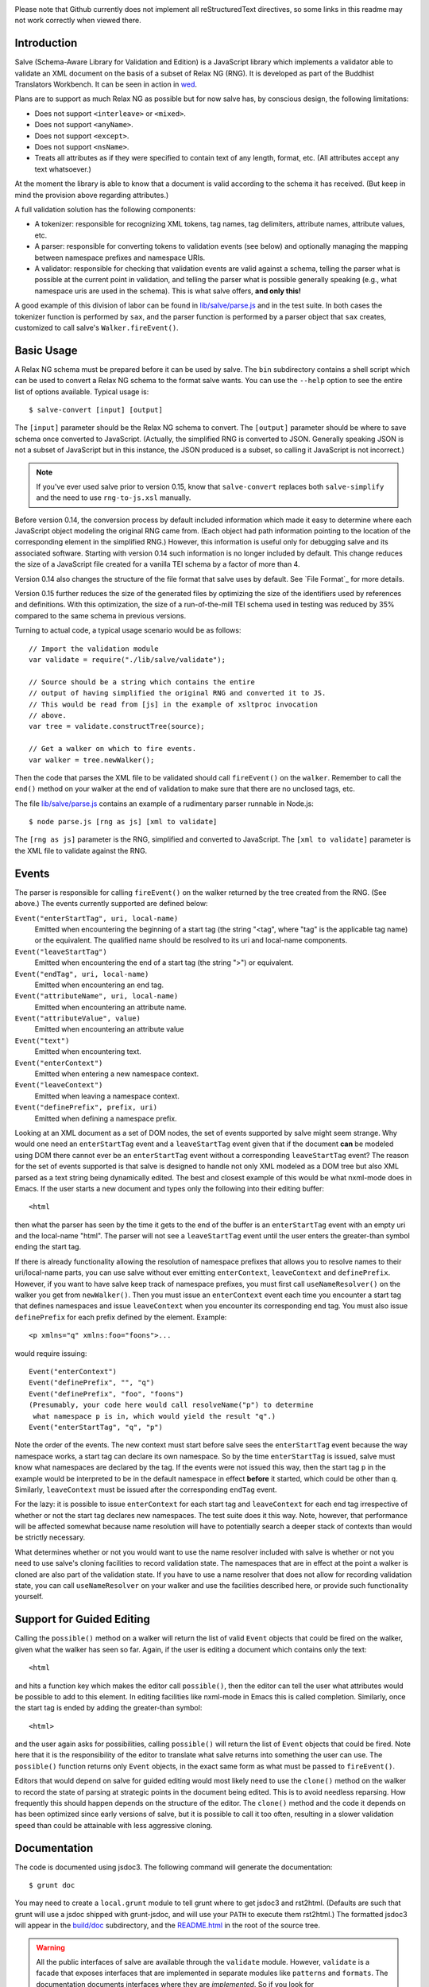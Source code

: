 .. image:: https://travis-ci.org/mangalam-research/salve.png

Please note that Github currently does not implement all
reStructuredText directives, so some links in this readme
may not work correctly when viewed there.

Introduction
============

Salve (Schema-Aware Library for Validation and Edition) is a
JavaScript library which implements a validator able to validate an
XML document on the basis of a subset of Relax NG (RNG). It is developed
as part of the Buddhist Translators Workbench. It can be seen in
action in `wed <https://github.com/mangalam-research/wed>`_.

Plans are to support as much Relax NG as possible but for now salve
has, by conscious design, the following limitations:

* Does not support ``<interleave>`` or ``<mixed>``.
* Does not support ``<anyName>``.
* Does not support ``<except>``.
* Does not support ``<nsName>``.
* Treats all attributes as if they were specified to contain text of
  any length, format, etc. (All attributes accept any text
  whatsoever.)

At the moment the library is able to know that a document is valid
according to the schema it has received. (But keep in mind the
provision above regarding attributes.)

A full validation solution has the following components:

* A tokenizer: responsible for recognizing XML tokens, tag names, tag
  delimiters, attribute names, attribute values, etc.

* A parser: responsible for converting tokens to validation events
  (see below) and optionally managing the mapping between namespace
  prefixes and namespace URIs.

* A validator: responsible for checking that validation events are
  valid against a schema, telling the parser what is possible at the
  current point in validation, and telling the parser what is possible
  generally speaking (e.g., what namespace uris are used in the
  schema). This is what salve offers, **and only this!**

A good example of this division of labor can be found in
`<lib/salve/parse.js>`_ and in the test suite. In both cases the
tokenizer function is performed by ``sax``, and the parser function is
performed by a parser object that ``sax`` creates, customized to call
salve's ``Walker.fireEvent()``.

Basic Usage
===========

A Relax NG schema must be prepared before it can be used by salve. The
``bin`` subdirectory contains a shell script which can be used to
convert a Relax NG schema to the format salve wants. You can use the
``--help`` option to see the entire list of options available. Typical
usage is::

    $ salve-convert [input] [output]

The ``[input]`` parameter should be the Relax NG schema to
convert. The ``[output]`` parameter should be where to save schema
once converted to JavaScript. (Actually, the simplified RNG is
converted to JSON. Generally speaking JSON is not a subset of
JavaScript but in this instance, the JSON produced is a subset, so
calling it JavaScript is not incorrect.)

.. note:: If you've ever used salve prior to version 0.15, know that
          ``salve-convert`` replaces both ``salve-simplify`` and the
          need to use ``rng-to-js.xsl`` manually.

.. _element paths:

Before version 0.14, the conversion process by default included
information which made it easy to determine where each JavaScript
object modeling the original RNG came from. (Each object had path
information pointing to the location of the corresponding element in
the simplified RNG.) However, this information is useful only for
debugging salve and its associated software. Starting with version
0.14 such information is no longer included by default. This change
reduces the size of a JavaScript file created for a vanilla TEI schema
by a factor of more than 4.

Version 0.14 also changes the structure of the file format that salve
uses by default. See `File Format`_ for more details.

Version 0.15 further reduces the size of the generated files by
optimizing the size of the identifiers used by references and
definitions. With this optimization, the size of a run-of-the-mill TEI
schema used in testing was reduced by 35% compared to the same schema
in previous versions.

Turning to actual code, a typical usage scenario would be as follows::

    // Import the validation module
    var validate = require("./lib/salve/validate");

    // Source should be a string which contains the entire
    // output of having simplified the original RNG and converted it to JS.
    // This would be read from [js] in the example of xsltproc invocation
    // above.
    var tree = validate.constructTree(source);

    // Get a walker on which to fire events.
    var walker = tree.newWalker();

Then the code that parses the XML file to be validated should call
``fireEvent()`` on the ``walker``. Remember to call the ``end()``
method on your walker at the end of validation to make sure that there
are no unclosed tags, etc.

The file `<lib/salve/parse.js>`_ contains an example of a rudimentary
parser runnable in Node.js::

    $ node parse.js [rng as js] [xml to validate]

The ``[rng as js]`` parameter is the RNG, simplified and converted to
JavaScript. The ``[xml to validate]`` parameter is the XML file to
validate against the RNG.

Events
======

The parser is responsible for calling ``fireEvent()`` on the walker returned
by the tree created from the RNG. (See above.) The events currently
supported are defined below:

``Event("enterStartTag", uri, local-name)``
  Emitted when encountering the beginning of a start tag (the string
  "<tag", where "tag" is the applicable tag name) or the equivalent. The
  qualified name should be resolved to its uri and local-name
  components.

``Event("leaveStartTag")``
  Emitted when encountering the end of a start tag (the string ">") or
  equivalent.

``Event("endTag", uri, local-name)``
  Emitted when encountering an end tag.

``Event("attributeName", uri, local-name)``
  Emitted when encountering an attribute name.

``Event("attributeValue", value)``
  Emitted when encountering an attribute value

``Event("text")``
  Emitted when encountering text.

``Event("enterContext")``
  Emitted when entering a new namespace context.

``Event("leaveContext")``
  Emitted when leaving a namespace context.

``Event("definePrefix", prefix, uri)``
  Emitted when defining a namespace prefix.

Looking at an XML document as a set of DOM nodes, the set of events
supported by salve might seem strange. Why would one need an
``enterStartTag`` event and a ``leaveStartTag`` event given that if the
document **can** be modeled using DOM there cannot ever be an
``enterStartTag`` event without a corresponding ``leaveStartTag``
event? The reason for the set of events supported is that salve is
designed to handle not only XML modeled as a DOM tree but also XML
parsed as a text string being dynamically edited. The best and closest
example of this would be what nxml-mode does in Emacs. If the user
starts a new document and types only the following into their editing
buffer::

    <html

then what the parser has seen by the time it gets to the end of the
buffer is an ``enterStartTag`` event with an empty uri and the
local-name "html". The parser will not see a ``leaveStartTag`` event
until the user enters the greater-than symbol ending the start tag.

If there is already functionality allowing the resolution of namespace
prefixes that allows you to resolve names to their uri/local-name
parts, you can use salve without ever emitting ``enterContext``,
``leaveContext`` and ``definePrefix``. However, if you want to have
salve keep track of namespace prefixes, you must first call
``useNameResolver()`` on the walker you get from ``newWalker()``. Then
you must issue an ``enterContext`` event each time you encounter a
start tag that defines namespaces and issue ``leaveContext`` when you
encounter its corresponding end tag. You must also issue
``definePrefix`` for each prefix defined by the element. Example::

    <p xmlns="q" xmlns:foo="foons">...

would require issuing::

    Event("enterContext")
    Event("definePrefix", "", "q")
    Event("definePrefix", "foo", "foons")
    (Presumably, your code here would call resolveName("p") to determine
     what namespace p is in, which would yield the result "q".)
    Event("enterStartTag", "q", "p")

Note the order of the events. The new context must start before salve
sees the ``enterStartTag`` event because the way namespace works, a
start tag can declare its own namespace. So by the time
``enterStartTag`` is issued, salve must know what namespaces are
declared by the tag. If the events were not issued this way, then the
start tag ``p`` in the example would be interpreted to be in the
default namespace in effect **before** it started, which could be
other than ``q``. Similarly, ``leaveContext`` must be issued after the
corresponding ``endTag`` event.

For the lazy: it is possible to issue ``enterContext`` for each start
tag and ``leaveContext`` for each end tag irrespective of whether or
not the start tag declares new namespaces. The test suite does it this way.
Note, however, that performance will be affected somewhat because name
resolution will have to potentially search a deeper stack of contexts than
would be strictly necessary.

What determines whether or not you would want to use the name resolver
included with salve is whether or not you need to use salve's cloning
facilities to record validation state. The namespaces that are in
effect at the point a walker is cloned are also part of the validation
state. If you have to use a name resolver that does not allow for
recording validation state, you can call ``useNameResolver`` on your
walker and use the facilities described here, or provide such
functionality yourself.

Support for Guided Editing
==========================

Calling the ``possible()`` method on a walker will return the list of
valid ``Event`` objects that could be fired on the walker, given what
the walker has seen so far. Again, if the user is editing a document
which contains only the text::

    <html

and hits a function key which makes the editor call ``possible()``, then
the editor can tell the user what attributes would be possible to add
to this element. In editing facilities like nxml-mode in Emacs this is
called completion. Similarly, once the start tag is ended by adding
the greater-than symbol::

   <html>

and the user again asks for possibilities, calling ``possible()`` will
return the list of ``Event`` objects that could be fired. Note here that
it is the responsibility of the editor to translate what salve returns
into something the user can use. The ``possible()`` function returns
only ``Event`` objects, in the exact same form as what must be passed to
``fireEvent()``.

Editors that would depend on salve for guided editing would most
likely need to use the ``clone()`` method on the walker to record the
state of parsing at strategic points in the document being
edited. This is to avoid needless reparsing. How frequently this
should happen depends on the structure of the editor. The ``clone()``
method and the code it depends on has been optimized since early
versions of salve, but it is possible to call it too often, resulting
in a slower validation speed than could be attainable with less
aggressive cloning.

Documentation
=============

The code is documented using jsdoc3. The following command will
generate the documentation::

    $ grunt doc

You may need to create a ``local.grunt`` module to tell grunt where to
get jsdoc3 and rst2html. (Defaults are such that grunt will use a
jsdoc shipped with grunt-jsdoc, and will use your ``PATH`` to execute
them rst2html.) The formatted jsdoc3 will appear in the `<build/doc>`_
subdirectory, and the `<README.html>`_ in the root of the source tree.

.. warning:: All the public interfaces of salve are available through
             the ``validate`` module. However, ``validate`` is a
             facade that exposes interfaces that are implemented in
             separate modules like ``patterns`` and ``formats``. The
             documentation documents interfaces where they are
             *implemented*. So if you look for
             ``validate.constructTree`` you will find it in
             ``formats``. There is currently no simple way to get
             jsdoc3 to expose these elements as being part of
             ``validate``.


Dependencies
============

Salve is packaged as a RequireJS module. So to use it in a browser
environment, you need to first load RequireJS and pass to RequireJS a
configuration that will allow it to find salve's code.

Loading salve in a Node.js environment requires installing the
following node package:

* node-amd-loader

Running ``salve-convert`` requires a Node.js environment and the
following node modules:

* argparse
* temp

This script also requires that ``xmllint`` and ``xsltproc`` be
installed on your system.

Running salve's tests **additionally** requires that the development
dependencies be installed. Please see the `<package.json>`_ file for
details regarding these dependencies. Note that the following packages
must be installed so that their executables are in your path:

* grunt-cli (to launch grunt)
* semver-sync

If you want to contribute to salve, your code will have to pass the
checks listed in `<.glerbl/repo_conf.py>`_. So you either have to
install glerbl to get those checks done for you or run the checks
through other means. See Contributing_.

Build System
============

Salve uses grunt. `<Gruntfile.js>`_ gets the values for its
configuration variables from three sources:

* Internal default values.

* From an optional ``local.grunt.js`` module that can override the
  internal defaults.

* From command line options that can override everything above.

The variables that can be set are:

============== =================================================================
Name           Meaning
============== =================================================================
mocha_grep     --grep parameter for Mocha
rst2html       rst2html command to run
jsdoc3         jsdoc3 command to run
jsdoc_private  Whether jsdoc3 should produce documentation for private entities.
============== =================================================================

Note that when used on the command line, underscores become dashes so
``--mocha-grep`` and ``--jsdoc-private``.

The ``local.grunt.js`` file is a module. So you must export values
like this::

    exports.jsdoc3 = "/usr/local/blah/jsdoc"

Testing
=======

Running the following command from the root of salve will install the
dependencies required for testing and will run the tests::

    $ npm test

Or you may bypass npm with this command::

    $ grunt test

Running ``mocha`` directly also works but you may run the test against
stale code whereas ``grunt test`` always runs a build first.

Building
========

If you are using salve in Node, there is no need to build. Building is
necessary only to create a deployable file tree, or if you want to run
tests.

Run::

    $ grunt

This will create a `<build>`_ subdirectory in which the JavaScript
necessary to validate XML files against a prepared Relax NG
schema. You could copy what is in `<build>`_ to a server to serve
these files to a client that would then perform validation. Future
releases will include automatic support for minified versions of
salve.

Contributing
============

Contributions must pass the commit checks turned on in
`<.glerbl/repo_conf.py>`_. Use ``glerbl install`` to install the
hooks. Glerbl itself can be found at
https://github.com/lddubeau/glerbl. It will eventually make its way to
the Python package repository so that ``pip install glerbl`` will
work.

Schema File Format
==================

Before version 0.14, the schemas that salve would accept were saved in
files presenting the following structure::

    { "type": <object type>, "args": [...]}

The ``<object type>`` would be a string like ``"Choice"`` or
``"Group"`` indicating which constructor to use to build the
object. The ``args`` field would be a list of arguments to pass to the
constructor. These arguments were either primitive JSON objects
(integers, strings, arrays, etc.) or objects of the same format as
described above, with a ``type`` and ``args`` field. The problem with
this format is that it wastes a lot of space. We could call this
version 0 of salve's schema format.

Version 0.14 introduces a new format. This format has version
number 1. The new structure is::

    {"v":<version>,"o":<options>,"d":[...]}

The ``v`` field gives the version number of the data. Only version 1
exists for now. The ``o`` field is a bit field of options indicating
how the file was created. Right now the only thing it records is
whether or not `element paths`_ are present in the generated
file. More on this later. The ``d`` field contains the actual
schema. Each item in it is of the form::

   [<array type>, ...]

The first element ``<array type>`` determines how to interpret the
array. The array type could indicate that the array should be
interpreted as an actual array or that it should be interpreted as an
object of type ``Group`` or ``Choice``, etc. If it is an array, then
``<array type>`` is discarded and the rest of the array is the
converted array. If it is another type of object then again the
``<array type>`` is discarded and an object is created with the rest
of the array as its constructor's parameters. All the array's elements
after ``<array type>`` can be JSON primitive types, or arrays to be
interpreted as actual arrays or as objects as described above.

It is likely that salve will always support version 0 of the format
because it is useful for debugging.

License
=======

Original Code
-------------

Code completely original to salve is released under the `Mozilla Public
License version 2.0 <http://www.mozilla.org/MPL/2.0/>`_. Copyright Mangalam
Research Center for Buddhist Languages, Berkeley, CA.

RNG Simplification Code
-----------------------

The RNG simplification transformation files are adapted from `Nicolas
Debeissat's code
<https://code.google.com/p/jsrelaxngvalidator/>`_. They are covered by
the `CeCILL license <http://www.cecill.info/index.en.html>`_. Some bugs have
been corrected and some changes made for salve. For the sake of simplicity,
these changes are also covered by the CeCILL license.

Credits
=======

Salve is designed and developed by Louis-Dominique Dubeau, Director of
Software Development for the Buddhist Translators Workbench project,
Mangalam Research Center for Buddhist Languages.

Jesse Bethel maintains salve's documentation, and migrated salve's
build system from Make to Grunt.

.. image:: https://secure.gravatar.com/avatar/7fc4e7a64d9f789a90057e7737e39b2a
   :target: http://www.mangalamresearch.org/

This software has been made possible in part by a Level I Digital Humanities
Start-up Grant and a Level II Digital Humanities Start-up Grant from the
National Endowment for the Humanities (grant numbers HD-51383-11 and
HD-51772-13). Any views, findings, conclusions, or recommendations expressed in
this software do not necessarily represent those of the National Endowment for
the Humanities.

.. image:: http://www.neh.gov/files/neh_logo_horizontal_rgb.jpg
   :target: http://www.neh.gov/

..  LocalWords:  fireEvent js chai semver json xmllint xsltproc npm
..  LocalWords:  RNG minified rng XSLT xsl constructTree newWalker mk
..  LocalWords:  xml enterStartTag uri leaveStartTag endTag nxml html
..  LocalWords:  attributeName attributeValue jsdoc Debeissat's API
..  LocalWords:  CeCILL tokenizer Makefile README boolean anyName RST
..  LocalWords:  nsName URIs uris enterContext leaveContext xmlns rst
..  LocalWords:  definePrefix useNameResolver foons resolveName HD NG
..  LocalWords:  args param TEI glerbl Github reStructuredText readme
..  LocalWords:  validator namespace RequireJS subdirectory DOM cli
..  LocalWords:  Dubeau Mangalam argparse Gruntfile Bethel

